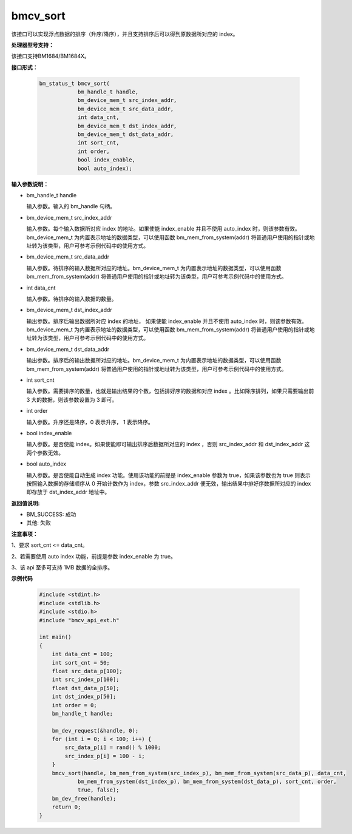 bmcv_sort
=========

该接口可以实现浮点数据的排序（升序/降序），并且支持排序后可以得到原数据所对应的 index。


**处理器型号支持：**

该接口支持BM1684/BM1684X。


**接口形式：**

    .. code-block:: c

        bm_status_t bmcv_sort(
                    bm_handle_t handle,
                    bm_device_mem_t src_index_addr,
                    bm_device_mem_t src_data_addr,
                    int data_cnt,
                    bm_device_mem_t dst_index_addr,
                    bm_device_mem_t dst_data_addr,
                    int sort_cnt,
                    int order,
                    bool index_enable,
                    bool auto_index);


**输入参数说明：**

* bm_handle_t handle

  输入参数。输入的 bm_handle 句柄。

* bm_device_mem_t  src_index_addr

  输入参数。每个输入数据所对应 index 的地址。如果使能 index_enable 并且不使用 auto_index 时，则该参数有效。bm_device_mem_t 为内置表示地址的数据类型，可以使用函数 bm_mem_from_system(addr) 将普通用户使用的指针或地址转为该类型，用户可参考示例代码中的使用方式。

* bm_device_mem_t  src_data_addr

  输入参数。待排序的输入数据所对应的地址。bm_device_mem_t 为内置表示地址的数据类型，可以使用函数 bm_mem_from_system(addr) 将普通用户使用的指针或地址转为该类型，用户可参考示例代码中的使用方式。

* int  data_cnt

  输入参数。待排序的输入数据的数量。

* bm_device_mem_t  dst_index_addr

  输出参数。排序后输出数据所对应 index 的地址， 如果使能 index_enable 并且不使用 auto_index 时，则该参数有效。bm_device_mem_t 为内置表示地址的数据类型，可以使用函数 bm_mem_from_system(addr) 将普通用户使用的指针或地址转为该类型，用户可参考示例代码中的使用方式。

* bm_device_mem_t  dst_data_addr

  输出参数。排序后的输出数据所对应的地址。bm_device_mem_t 为内置表示地址的数据类型，可以使用函数 bm_mem_from_system(addr) 将普通用户使用的指针或地址转为该类型，用户可参考示例代码中的使用方式。

* int  sort_cnt

  输入参数。需要排序的数量，也就是输出结果的个数，包括排好序的数据和对应 index 。比如降序排列，如果只需要输出前 3 大的数据，则该参数设置为 3 即可。

* int  order

  输入参数。升序还是降序，0 表示升序， 1 表示降序。

* bool  index_enable

  输入参数。是否使能 index。如果使能即可输出排序后数据所对应的 index ，否则 src_index_addr 和 dst_index_addr 这两个参数无效。

* bool  auto_index

  输入参数。是否使能自动生成 index 功能。使用该功能的前提是 index_enable 参数为 true，如果该参数也为 true 则表示按照输入数据的存储顺序从 0 开始计数作为 index，参数 src_index_addr 便无效，输出结果中排好序数据所对应的 index 即存放于 dst_index_addr 地址中。


**返回值说明:**

* BM_SUCCESS: 成功

* 其他: 失败


**注意事项：**

1、要求 sort_cnt <= data_cnt。

2、若需要使用 auto index 功能，前提是参数 index_enable 为 true。

3、该 api 至多可支持 1MB 数据的全排序。


**示例代码**

    .. code-block:: c

        #include <stdint.h>
        #include <stdlib.h>
        #include <stdio.h>
        #include "bmcv_api_ext.h"

        int main()
        {
            int data_cnt = 100;
            int sort_cnt = 50;
            float src_data_p[100];
            int src_index_p[100];
            float dst_data_p[50];
            int dst_index_p[50];
            int order = 0;
            bm_handle_t handle;

            bm_dev_request(&handle, 0);
            for (int i = 0; i < 100; i++) {
                src_data_p[i] = rand() % 1000;
                src_index_p[i] = 100 - i;
            }
            bmcv_sort(handle, bm_mem_from_system(src_index_p), bm_mem_from_system(src_data_p), data_cnt,
                    bm_mem_from_system(dst_index_p), bm_mem_from_system(dst_data_p), sort_cnt, order,
                    true, false);
            bm_dev_free(handle);
            return 0;
        }
